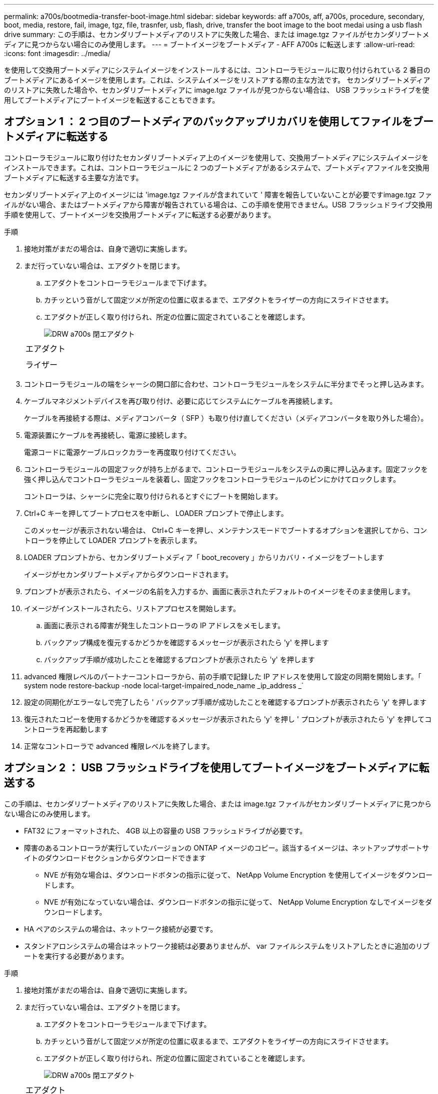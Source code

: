 ---
permalink: a700s/bootmedia-transfer-boot-image.html 
sidebar: sidebar 
keywords: aff a700s, aff, a700s, procedure, secondary, boot, media, restore, fail, image, tgz, file, trasnfer, usb, flash, drive, transfer the boot image to the boot medai using a usb flash drive 
summary: この手順は、セカンダリブートメディアのリストアに失敗した場合、または image.tgz ファイルがセカンダリブートメディアに見つからない場合にのみ使用します。 
---
= ブートイメージをブートメディア - AFF A700s に転送します
:allow-uri-read: 
:icons: font
:imagesdir: ../media/


[role="lead"]
を使用して交換用ブートメディアにシステムイメージをインストールするには、コントローラモジュールに取り付けられている 2 番目のブートメディアにあるイメージを使用します。これは、システムイメージをリストアする際の主な方法です。 セカンダリブートメディアのリストアに失敗した場合や、セカンダリブートメディアに image.tgz ファイルが見つからない場合は、 USB フラッシュドライブを使用してブートメディアにブートイメージを転送することもできます。



== オプション 1 ： 2 つ目のブートメディアのバックアップリカバリを使用してファイルをブートメディアに転送する

[role="lead"]
コントローラモジュールに取り付けたセカンダリブートメディア上のイメージを使用して、交換用ブートメディアにシステムイメージをインストールできます。これは、コントローラモジュールに 2 つのブートメディアがあるシステムで、ブートメディアファイルを交換用ブートメディアに転送する主要な方法です。

セカンダリブートメディア上のイメージには 'image.tgz ファイルが含まれていて ' 障害を報告していないことが必要ですimage.tgz ファイルがない場合、またはブートメディアから障害が報告されている場合は、この手順を使用できません。USB フラッシュドライブ交換用手順を使用して、ブートイメージを交換用ブートメディアに転送する必要があります。

.手順
. 接地対策がまだの場合は、自身で適切に実施します。
. まだ行っていない場合は、エアダクトを閉じます。
+
.. エアダクトをコントローラモジュールまで下げます。
.. カチッという音がして固定ツメが所定の位置に収まるまで、エアダクトをライザーの方向にスライドさせます。
.. エアダクトが正しく取り付けられ、所定の位置に固定されていることを確認します。
+
image::../media/drw_a700s_close_air_duct.png[DRW a700s 閉エアダクト]

+
|===


 a| 
image:../media/legend_icon_01.png[""]
 a| 
エアダクト



 a| 
image:../media/legend_icon_02.png[""]
 a| 
ライザー

|===


. コントローラモジュールの端をシャーシの開口部に合わせ、コントローラモジュールをシステムに半分までそっと押し込みます。
. ケーブルマネジメントデバイスを再び取り付け、必要に応じてシステムにケーブルを再接続します。
+
ケーブルを再接続する際は、メディアコンバータ（ SFP ）も取り付け直してください（メディアコンバータを取り外した場合）。

. 電源装置にケーブルを再接続し、電源に接続します。
+
電源コードに電源ケーブルロックカラーを再度取り付けてください。

. コントローラモジュールの固定フックが持ち上がるまで、コントローラモジュールをシステムの奥に押し込みます。固定フックを強く押し込んでコントローラモジュールを装着し、固定フックをコントローラモジュールのピンにかけてロックします。
+
コントローラは、シャーシに完全に取り付けられるとすぐにブートを開始します。

. Ctrl+C キーを押してブートプロセスを中断し、 LOADER プロンプトで停止します。
+
このメッセージが表示されない場合は、 Ctrl+C キーを押し、メンテナンスモードでブートするオプションを選択してから、コントローラを停止して LOADER プロンプトを表示します。

. LOADER プロンプトから、セカンダリブートメディア「 boot_recovery 」からリカバリ・イメージをブートします
+
イメージがセカンダリブートメディアからダウンロードされます。

. プロンプトが表示されたら、イメージの名前を入力するか、画面に表示されたデフォルトのイメージをそのまま使用します。
. イメージがインストールされたら、リストアプロセスを開始します。
+
.. 画面に表示される障害が発生したコントローラの IP アドレスをメモします。
.. バックアップ構成を復元するかどうかを確認するメッセージが表示されたら 'y' を押します
.. バックアップ手順が成功したことを確認するプロンプトが表示されたら 'y' を押します


. advanced 権限レベルのパートナーコントローラから、前の手順で記録した IP アドレスを使用して設定の同期を開始します。「 system node restore-backup -node local-target-impaired_node_name _ip_address _`
. 設定の同期化がエラーなしで完了したら ' バックアップ手順が成功したことを確認するプロンプトが表示されたら 'y' を押します
. 復元されたコピーを使用するかどうかを確認するメッセージが表示されたら 'y' を押し ' プロンプトが表示されたら 'y' を押してコントローラを再起動します
. 正常なコントローラで advanced 権限レベルを終了します。




== オプション 2 ： USB フラッシュドライブを使用してブートイメージをブートメディアに転送する

[role="lead"]
この手順は、セカンダリブートメディアのリストアに失敗した場合、または image.tgz ファイルがセカンダリブートメディアに見つからない場合にのみ使用します。

* FAT32 にフォーマットされた、 4GB 以上の容量の USB フラッシュドライブが必要です。
* 障害のあるコントローラが実行していたバージョンの ONTAP イメージのコピー。該当するイメージは、ネットアップサポートサイトのダウンロードセクションからダウンロードできます
+
** NVE が有効な場合は、ダウンロードボタンの指示に従って、 NetApp Volume Encryption を使用してイメージをダウンロードします。
** NVE が有効になっていない場合は、ダウンロードボタンの指示に従って、 NetApp Volume Encryption なしでイメージをダウンロードします。


* HA ペアのシステムの場合は、ネットワーク接続が必要です。
* スタンドアロンシステムの場合はネットワーク接続は必要ありませんが、 var ファイルシステムをリストアしたときに追加のリブートを実行する必要があります。


.手順
. 接地対策がまだの場合は、自身で適切に実施します。
. まだ行っていない場合は、エアダクトを閉じます。
+
.. エアダクトをコントローラモジュールまで下げます。
.. カチッという音がして固定ツメが所定の位置に収まるまで、エアダクトをライザーの方向にスライドさせます。
.. エアダクトが正しく取り付けられ、所定の位置に固定されていることを確認します。
+
image::../media/drw_a700s_close_air_duct.png[DRW a700s 閉エアダクト]

+
|===


 a| 
image:../media/legend_icon_01.png[""]
 a| 
エアダクト



 a| 
image:../media/legend_icon_02.png[""]
 a| 
ライザー

|===


. コントローラモジュールの端をシャーシの開口部に合わせ、コントローラモジュールをシステムに半分までそっと押し込みます。
. ケーブルマネジメントデバイスを再び取り付け、必要に応じてシステムにケーブルを再接続します。
+
ケーブルを再接続する際は、メディアコンバータ（ SFP ）も取り付け直してください（メディアコンバータを取り外した場合）。

. 電源装置にケーブルを再接続し、電源に接続します。
+
電源コードに電源ケーブルロックカラーを再度取り付けてください。

. USB フラッシュドライブをコントローラモジュールの USB スロットに挿入します。
+
USB フラッシュドライブは、 USB コンソールポートではなく、 USB デバイス用のラベルが付いたスロットに取り付けてください。

. コントローラモジュールの固定フックが持ち上がるまで、コントローラモジュールをシステムの奥に押し込みます。固定フックを強く押し込んでコントローラモジュールを装着し、固定フックをコントローラモジュールのピンにかけてロックします。
+
コントローラは、シャーシに完全に取り付けられるとすぐにブートを開始します。

. Ctrl+C キーを押してブートプロセスを中断し、 LOADER プロンプトで停止します。
+
このメッセージが表示されない場合は、 Ctrl+C キーを押し、メンテナンスモードでブートするオプションを選択してから、コントローラを停止して LOADER プロンプトを表示します。

. 環境変数と bootargs は保持されますが 'printenv bootargname' コマンドを使用して ' 必要なすべてのブート環境変数と bootargs がシステムタイプと構成に適切に設定されていることを確認し 'setenv variable-name <value> コマンドを使用してエラーを修正する必要があります
+
.. ブート環境変数を確認します。
+
*** bootarg.init.boot_clustered`
*** 「 partner-sysid 」
*** AFF C190 / AFF A220 （オールフラッシュ FAS ）用 bootarg.init.flash_optimized`
*** AFF A220 およびオール SAN アレイの場合は bootarg.init.san_optimized`
*** bootarg.init.switchless_cluster.enable`


.. 外部キーマネージャが有効になっている場合は、「 kenv 」 ASUP 出力に表示された bootarg 値を確認します。
+
*** bootarg.storageencryption.support <value>
*** bootarg.keymanager. support <value>
*** 「 kmip.init.interface 」 <value> です
*** 「 kmip.init.ipaddr 」 <value> です
*** 「 kmip.init.netmask 」 <value> です
*** 「 kmip.init.gateway 」 <value> です


.. オンボードキーマネージャが有効になっている場合は、「 kenv 」 ASUP 出力に表示されている bootarg 値を確認します。
+
*** bootarg.storageencryption.support <value>
*** bootarg.keymanager. support <value>
*** 'bootarg.onboard keymanager <value>


.. 'avenv' コマンドを使用して変更した環境変数を保存します
.. printenv_variable-name_` コマンドを使用して、変更を確認します。


. LOADER プロンプトから、 USB フラッシュドライブ「 boot_recovery 」からリカバリ・イメージをブートします
+
イメージが USB フラッシュドライブからダウンロードされます。

. プロンプトが表示されたら、イメージの名前を入力するか、画面に表示されたデフォルトのイメージをそのまま使用します。
. イメージがインストールされたら、リストアプロセスを開始します。
+
.. 画面に表示される障害が発生したコントローラの IP アドレスをメモします。
.. バックアップ構成を復元するかどうかを確認するメッセージが表示されたら 'y' を押します
.. バックアップ手順が成功したことを確認するプロンプトが表示されたら 'y' を押します


. 復元されたコピーを使用するかどうかを確認するメッセージが表示されたら 'y' を押し ' プロンプトが表示されたら 'y' を押してコントローラを再起動します
. advanced 権限レベルのパートナーコントローラから、前の手順で記録した IP アドレスを使用して設定の同期を開始します。「 system node restore-backup -node local-target-impaired_node_name _ip_address _`
. 設定の同期化がエラーなしで完了したら ' バックアップ手順が成功したことを確認するプロンプトが表示されたら 'y' を押します
. 復元されたコピーを使用するかどうかを確認するメッセージが表示されたら 'y' を押し ' プロンプトが表示されたら 'y' を押してコントローラを再起動します
. 環境変数が正しく設定されていることを確認します。
+
.. コントローラに LOADER プロンプトを表示します。
+
ONTAP プロンプトから、コマンド「 system node halt -skip-lif-migration-before-shutdown true -ignore-quorum -warnings true -inhibit-takeover true 」を問題 できます。

.. printenv コマンドを使用して ' 環境変数の設定を確認します
.. 環境変数が正しく設定されていない場合は 'setenv_environment-variable-name___ changed-value_` コマンドで変更します
.. 「 savenv 」コマンドを使用して、変更内容を保存します。
.. コントローラをリブートします。


. リブートされた障害のあるコントローラに「 Waiting for giveback... 」というメッセージが表示されたら、正常なコントローラからギブバックを実行します。
+
[cols="1,2"]
|===
| システムの構成 | 作業 


 a| 
HA ペア
 a| 
障害のあるコントローラに「 Waiting for giveback... 」というメッセージが表示されたら、正常なコントローラからギブバックを実行します。

.. 正常なコントローラから： storage failover giveback -ofnode partner_node_name
+
障害のあるコントローラはストレージをテイクバックしてブートを完了し、その後リブートして再び正常なコントローラによってテイクオーバーされます。

+

NOTE: ギブバックが拒否されている場合は、拒否を無効にすることを検討してください。

+
http://docs.netapp.com/ontap-9/topic/com.netapp.doc.dot-cm-hacg/home.html["ONTAP 9 ハイアベイラビリティ構成ガイド"]

.. 「 storage failover show-giveback 」コマンドを使用して、ギブバック処理の進捗を監視します。
.. ギブバック処理が完了したら、「 storage failover show 」コマンドを使用して、 HA ペアが正常でテイクオーバーが可能であることを確認します。
.. storage failover modify コマンドを使用して自動ギブバックを無効にした場合は ' 自動ギブバックをリストアします


|===
. 正常なコントローラで advanced 権限レベルを終了します。

